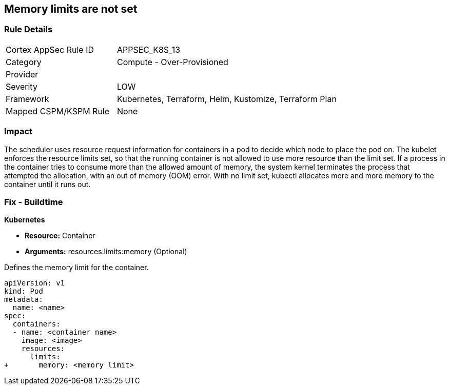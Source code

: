 == Memory limits are not set
// Memory limits not set

=== Rule Details

[cols="1,2"]
|===
|Cortex AppSec Rule ID |APPSEC_K8S_13
|Category |Compute - Over-Provisioned
|Provider |
|Severity |LOW
|Framework |Kubernetes, Terraform, Helm, Kustomize, Terraform Plan
|Mapped CSPM/KSPM Rule |None
|===


=== Impact
The scheduler uses resource request information for containers in a pod to decide which node to place the pod on.
The kubelet enforces the resource limits set, so that the running container is not allowed to use more resource than the limit set.
If a process in the container tries to consume more than the allowed amount of memory, the system kernel terminates the process that attempted the allocation, with an out of memory (OOM) error.
With no limit set, kubectl allocates more and more memory to the container until it runs out.

=== Fix - Buildtime


*Kubernetes* 


* *Resource:* Container
* *Arguments:* resources:limits:memory (Optional)

Defines the memory limit for the container.


[source,yaml]
----
apiVersion: v1
kind: Pod
metadata:
  name: <name>
spec:
  containers:
  - name: <container name>
    image: <image>
    resources:
      limits:
+       memory: <memory limit>
----
